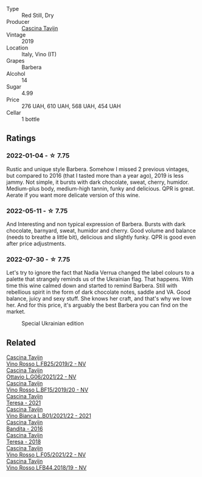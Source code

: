 #+attr_html: :class wine-main-image
[[file:/images/28/bd8c32-5ba7-4c2a-b72b-544455feb1be/2022-05-08-18-10-52-IMG-0048.webp]]

- Type :: Red Still, Dry
- Producer :: [[barberry:/producers/30c3bcfb-80c3-4ed8-bc6b-c28cfcc9f54e][Cascina Tavijn]]
- Vintage :: 2019
- Location :: Italy, Vino (IT)
- Grapes :: Barbera
- Alcohol :: 14
- Sugar :: 4.99
- Price :: 276 UAH, 610 UAH, 568 UAH, 454 UAH
- Cellar :: 1 bottle

** Ratings

*** 2022-01-04 - ☆ 7.75

Rustic and unique style Barbera. Somehow I missed 2 previous vintages, but compared to 2016 (that I tasted more than a year ago), 2019 is less jammy. Not simple, it bursts with dark chocolate, sweat, cherry, humidor. Medium-plus body, medium-high tannin, funky and delicious. QPR is great. Aerate if you want more delicate version of this wine.

*** 2022-05-11 - ☆ 7.75

And Interesting and non typical expression of Barbera. Bursts with dark chocolate, barnyard, sweat, humidor and cherry. Good volume and balance (needs to breathe a little bit), delicious and slightly funky. QPR is good even after price adjustments.

*** 2022-07-30 - ☆ 7.75

Let's try to ignore the fact that Nadia Verrua changed the label colours to a palette that strangely reminds us of the Ukrainian flag. That happens. With time this wine calmed down and started to remind Barbera. Still with rebellious spirit in the form of dark chocolate notes, saddle and VA. Good balance, juicy and sexy stuff. She knows her craft, and that's why we love her. And for this price, it's arguably the best Barbera you can find on the market.

#+attr_html: :class img-half
#+caption: Special Ukrainian edition
[[file:/images/28/bd8c32-5ba7-4c2a-b72b-544455feb1be/2022-07-31-12-13-09-EA779F8A-B7D3-498B-822C-7FC09FC07601-1-105-c.webp]]

** Related

#+begin_export html
<div class="flex-container">
  <a class="flex-item flex-item-left" href="/wines/1a716575-5454-4016-aea5-a443ee986c99.html">
    <img class="flex-bottle" src="/images/1a/716575-5454-4016-aea5-a443ee986c99/2021-03-12-09-21-02-D265C087-AAE1-4A67-BA8A-0492F40E2201-1-105-c.webp"></img>
    <section class="h">Cascina Tavijn</section>
    <section class="h text-bolder">Vino Rosso L.FB25/2019/2 - NV</section>
  </a>

  <a class="flex-item flex-item-right" href="/wines/22d13049-a120-4b9f-94d7-6bc6d67da88a.html">
    <img class="flex-bottle" src="/images/22/d13049-a120-4b9f-94d7-6bc6d67da88a/2022-11-15-17-11-16-IMG-3194.webp"></img>
    <section class="h">Cascina Tavijn</section>
    <section class="h text-bolder">Ottavio L.G06/2021/22 - NV</section>
  </a>

  <a class="flex-item flex-item-left" href="/wines/2aedb1c3-33c3-4165-85db-29ac9cef8363.html">
    <img class="flex-bottle" src="/images/2a/edb1c3-33c3-4165-85db-29ac9cef8363/2020-10-31-09-31-54-C71B84AF-FC05-4BA4-8265-E1CDB8372FD6-1-105-c.webp"></img>
    <section class="h">Cascina Tavijn</section>
    <section class="h text-bolder">Vino Rosso L.BF15/2019/20 - NV</section>
  </a>

  <a class="flex-item flex-item-right" href="/wines/5d7ceee6-c31a-45b1-a207-90a56fd6a825.html">
    <img class="flex-bottle" src="/images/5d/7ceee6-c31a-45b1-a207-90a56fd6a825/2022-09-26-18-51-06-8519B539-66EE-40C3-9837-111B9B3BA375-1-102-o.webp"></img>
    <section class="h">Cascina Tavijn</section>
    <section class="h text-bolder">Teresa - 2021</section>
  </a>

  <a class="flex-item flex-item-left" href="/wines/9901fe8f-a6a6-44b0-bda3-451fb207048c.html">
    <img class="flex-bottle" src="/images/99/01fe8f-a6a6-44b0-bda3-451fb207048c/2022-11-15-17-06-38-IMG-3186.webp"></img>
    <section class="h">Cascina Tavijn</section>
    <section class="h text-bolder">Vino Bianca L.B01/2021/22 - 2021</section>
  </a>

  <a class="flex-item flex-item-right" href="/wines/9bd895a7-ad65-4065-a7f8-38fb457ed455.html">
    <img class="flex-bottle" src="/images/9b/d895a7-ad65-4065-a7f8-38fb457ed455/2020-09-13-12-41-27-649128AA-DCDA-4B5C-8928-E008BD77D3E9-1-105-c.webp"></img>
    <section class="h">Cascina Tavijn</section>
    <section class="h text-bolder">Bandita - 2016</section>
  </a>

  <a class="flex-item flex-item-left" href="/wines/9f60785e-39a5-491a-b990-c89f1191af3c.html">
    <img class="flex-bottle" src="/images/9f/60785e-39a5-491a-b990-c89f1191af3c/2020-09-19-14-29-02-8FB38F70-4768-4C9E-A6B0-103C412D5B17-1-105-c.webp"></img>
    <section class="h">Cascina Tavijn</section>
    <section class="h text-bolder">Teresa - 2018</section>
  </a>

  <a class="flex-item flex-item-right" href="/wines/b139671b-c4ed-4d57-bae0-6c0b0abebcc7.html">
    <img class="flex-bottle" src="/images/b1/39671b-c4ed-4d57-bae0-6c0b0abebcc7/2022-11-15-17-04-16-IMG-3184.webp"></img>
    <section class="h">Cascina Tavijn</section>
    <section class="h text-bolder">Vino Rosso L.F05/2021/22 - NV</section>
  </a>

  <a class="flex-item flex-item-left" href="/wines/f0db84a1-8b0c-44aa-9647-cdf0dc9f4e6b.html">
    <img class="flex-bottle" src="/images/f0/db84a1-8b0c-44aa-9647-cdf0dc9f4e6b/2020-10-31-09-31-08-4EEFF3DD-EDE8-4AAB-94F1-DB4D70F66ABE-1-105-c.webp"></img>
    <section class="h">Cascina Tavijn</section>
    <section class="h text-bolder">Vino Rosso LFB44.2018/19 - NV</section>
  </a>

</div>
#+end_export
